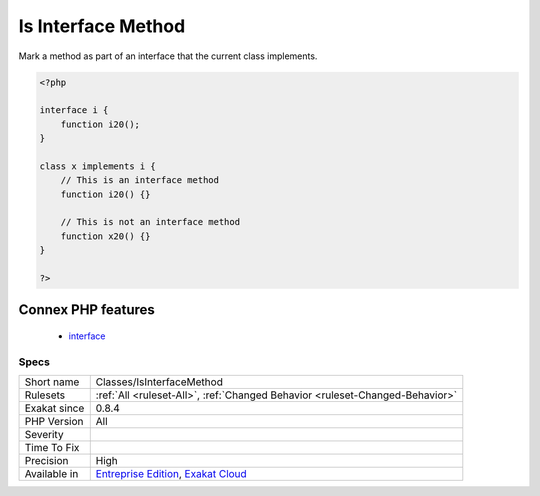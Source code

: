 .. _classes-isinterfacemethod:

.. _is-interface-method:

Is Interface Method
+++++++++++++++++++

.. meta::
	:description:
		Is Interface Method: Mark a method as part of an interface that the current class implements.
	:twitter:card: summary_large_image
	:twitter:site: @exakat
	:twitter:title: Is Interface Method
	:twitter:description: Is Interface Method: Mark a method as part of an interface that the current class implements
	:twitter:creator: @exakat
	:twitter:image:src: https://www.exakat.io/wp-content/uploads/2020/06/logo-exakat.png
	:og:image: https://www.exakat.io/wp-content/uploads/2020/06/logo-exakat.png
	:og:title: Is Interface Method
	:og:type: article
	:og:description: Mark a method as part of an interface that the current class implements
	:og:url: https://php-tips.readthedocs.io/en/latest/tips/Classes/IsInterfaceMethod.html
	:og:locale: en
Mark a method as part of an interface that the current class implements.

.. code-block:: php
   
   <?php
   
   interface i {
       function i20();
   }
   
   class x implements i {
       // This is an interface method
       function i20() {}
   
       // This is not an interface method
       function x20() {}
   }
   
   ?>
Connex PHP features
-------------------

  + `interface <https://php-dictionary.readthedocs.io/en/latest/dictionary/interface.ini.html>`_


Specs
_____

+--------------+-------------------------------------------------------------------------------------------------------------------------+
| Short name   | Classes/IsInterfaceMethod                                                                                               |
+--------------+-------------------------------------------------------------------------------------------------------------------------+
| Rulesets     | :ref:`All <ruleset-All>`, :ref:`Changed Behavior <ruleset-Changed-Behavior>`                                            |
+--------------+-------------------------------------------------------------------------------------------------------------------------+
| Exakat since | 0.8.4                                                                                                                   |
+--------------+-------------------------------------------------------------------------------------------------------------------------+
| PHP Version  | All                                                                                                                     |
+--------------+-------------------------------------------------------------------------------------------------------------------------+
| Severity     |                                                                                                                         |
+--------------+-------------------------------------------------------------------------------------------------------------------------+
| Time To Fix  |                                                                                                                         |
+--------------+-------------------------------------------------------------------------------------------------------------------------+
| Precision    | High                                                                                                                    |
+--------------+-------------------------------------------------------------------------------------------------------------------------+
| Available in | `Entreprise Edition <https://www.exakat.io/entreprise-edition>`_, `Exakat Cloud <https://www.exakat.io/exakat-cloud/>`_ |
+--------------+-------------------------------------------------------------------------------------------------------------------------+


